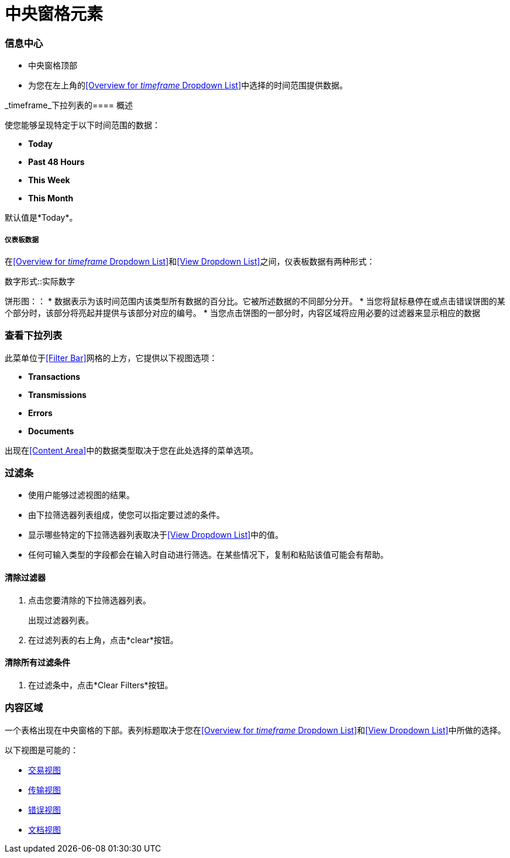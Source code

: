 = 中央窗格元素

=== 信息中心

* 中央窗格顶部
* 为您在左上角的<<Overview for _timeframe_ Dropdown List>>中选择的时间范围提供数据。

_timeframe_下拉列表的==== 概述

使您能够呈现特定于以下时间范围的数据：

*  *Today*
*  *Past 48 Hours*
*  *This Week*
*  *This Month*

默认值是*Today*。



===== 仪表板数据

在<<Overview for _timeframe_ Dropdown List>>和<<View Dropdown List>>之间，仪表板数据有两种形式：

数字形式::实际数字

饼形图：：
* 数据表示为该时间范围内该类型所有数据的百分比。它被所述数据的不同部分分开。
* 当您将鼠标悬停在或点击错误饼图的某个部分时，该部分将亮起并提供与该部分对应的编号。
* 当您点击饼图的一部分时，内容区域将应用​​必要的过滤器来显示相应的数据

=== 查看下拉列表

此菜单位于<<Filter Bar>>网格的上方，它提供以下视图选项：

*  *Transactions*
*  *Transmissions*
*  *Errors*
*  *Documents*

出现在<<Content Area>>中的数据类型取决于您在此处选择的菜单选项。

=== 过滤条

* 使用户能够过滤视图的结果。
* 由下拉筛选器列表组成，使您可以指定要过滤的条件。
* 显示哪些特定的下拉筛选器列表取决于<<View Dropdown List>>中的值。
* 任何可输入类型的字段都会在输入时自动进行筛选。在某些情况下，复制和粘贴该值可能会有帮助。

==== 清除过滤器

. 点击您要清除的下拉筛选器列表。
+
出现过滤器列表。
. 在过滤列表的右上角，点击*clear*按钮。

==== 清除所有过滤条件

. 在过滤条中，点击*Clear Filters*按钮。


=== 内容区域

一个表格出现在中央窗格的下部。表列标题取决于您在<<Overview for _timeframe_ Dropdown List>>和<<View Dropdown List>>中所做的选择。

以下视图是可能的：

*  link:/anypoint-b2b/transactions-view[交易视图]
*  link:/anypoint-b2b/transmissions-view[传输视图]
*  link:/anypoint-b2b/errors-view[错误视图]
*  link:/anypoint-b2b/documents-view[文档视图]
